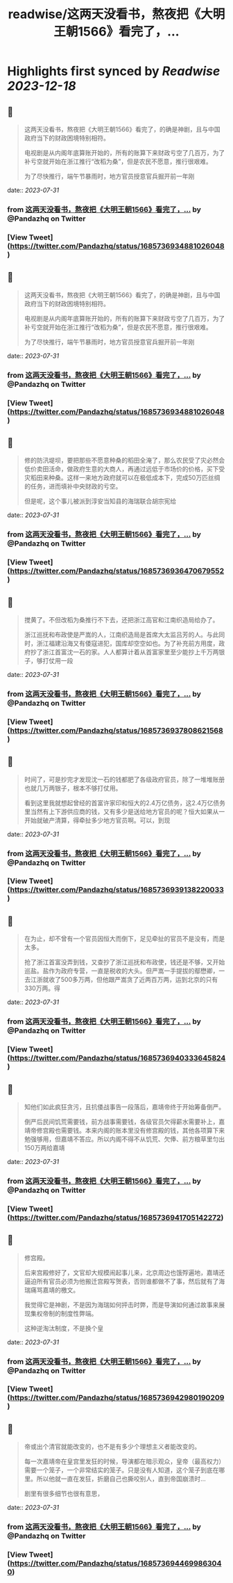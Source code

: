 :PROPERTIES:
:title: readwise/这两天没看书，熬夜把《大明王朝1566》看完了，...
:END:

:PROPERTIES:
:author: [[Pandazhq on Twitter]]
:full-title: "这两天没看书，熬夜把《大明王朝1566》看完了，..."
:category: [[tweets]]
:url: https://twitter.com/Pandazhq/status/1685736934881026048
:image-url: https://pbs.twimg.com/profile_images/872021763839803392/drXxtmlB.jpg
:END:

* Highlights first synced by [[Readwise]] [[2023-12-18]]
** 📌
#+BEGIN_QUOTE
这两天没看书，熬夜把《大明王朝1566》看完了，的确是神剧，且与中国政府当下的财政困境特别相符。

电视剧是从内阁年底算账开始的，所有的账算下来财政亏空了几百万，为了补亏空就开始在浙江推行“改稻为桑”，但是农民不愿意，推行很艰难。

为了尽快推行，端午节暴雨时，地方官员授意官兵掘开前一年刚 
#+END_QUOTE
    date:: [[2023-07-31]]
*** from _这两天没看书，熬夜把《大明王朝1566》看完了，..._ by @Pandazhq on Twitter
*** [View Tweet](https://twitter.com/Pandazhq/status/1685736934881026048)
** 📌
#+BEGIN_QUOTE
这两天没看书，熬夜把《大明王朝1566》看完了，的确是神剧，且与中国政府当下的财政困境特别相符。

电视剧是从内阁年底算账开始的，所有的账算下来财政亏空了几百万，为了补亏空就开始在浙江推行“改稻为桑”，但是农民不愿意，推行很艰难。

为了尽快推行，端午节暴雨时，地方官员授意官兵掘开前一年刚 
#+END_QUOTE
    date:: [[2023-07-31]]
*** from _这两天没看书，熬夜把《大明王朝1566》看完了，..._ by @Pandazhq on Twitter
*** [View Tweet](https://twitter.com/Pandazhq/status/1685736934881026048)
** 📌
#+BEGIN_QUOTE
修的防汛堤坝，要把那些不愿意种桑的稻田全淹了，那么农民受了灾必然会低价卖田活命，做政府生意的大商人，再通过远低于市场价的价格，买下受灾稻田来种桑。这样一来地方政府就可以在极低成本下，完成50万匹丝绸的任务，进而填补中央财政的亏空。

但是呢，这个事儿被派到淳安当知县的海瑞联合胡宗宪给 
#+END_QUOTE
    date:: [[2023-07-31]]
*** from _这两天没看书，熬夜把《大明王朝1566》看完了，..._ by @Pandazhq on Twitter
*** [View Tweet](https://twitter.com/Pandazhq/status/1685736936470679552)
** 📌
#+BEGIN_QUOTE
搅黄了。不但改稻为桑推行不下去，还把浙江高官和江南织造局给办了。

浙江巡抚和布政使是严嵩的人，江南织造局是首席大太监吕芳的人。与此同时，浙江福建沿海又有倭寇进犯，国库却空空如也。为了补充前方用度，政府抄了浙江首富沈一石的家。人人都算计着从首富家里至少能抄上千万两银子，够打仗用一段 
#+END_QUOTE
    date:: [[2023-07-31]]
*** from _这两天没看书，熬夜把《大明王朝1566》看完了，..._ by @Pandazhq on Twitter
*** [View Tweet](https://twitter.com/Pandazhq/status/1685736937808621568)
** 📌
#+BEGIN_QUOTE
时间了，可是抄完才发现沈一石的钱都肥了各级政府官员，除了一堆堆账册也就几万两银子，根本不够打仗用。

看到这里我就想起曾经的首富许家印和恒大的2.4万亿债务，这2.4万亿债务里当然有上下游供应商的钱，又有多少是送给地方官员的呢？恒大如果从一开始就破产清算，得牵扯多少地方官员啊。可以，到现 
#+END_QUOTE
    date:: [[2023-07-31]]
*** from _这两天没看书，熬夜把《大明王朝1566》看完了，..._ by @Pandazhq on Twitter
*** [View Tweet](https://twitter.com/Pandazhq/status/1685736939138220033)
** 📌
#+BEGIN_QUOTE
在为止，却不曾有一个官员因恒大而倒下，足见牵扯的官员不是没有，而是太多。

抢了浙江首富没弄到钱，又查抄了浙江巡抚和布政使，钱还是不够，又开始巡盐。盐作为政府专营，一直是税收的大头。但严嵩一手提拔的鄢懋卿，一去江浙就收了500多万两，但他跟严嵩贪了近两百万两，运到北京的只有330万两。得 
#+END_QUOTE
    date:: [[2023-07-31]]
*** from _这两天没看书，熬夜把《大明王朝1566》看完了，..._ by @Pandazhq on Twitter
*** [View Tweet](https://twitter.com/Pandazhq/status/1685736940333645824)
** 📌
#+BEGIN_QUOTE
知他们如此疯狂贪污，且抗倭战事告一段落后，嘉靖帝终于开始筹备倒严。

倒严后民间饥荒需要钱，前方战事需要钱，各级官员欠得薪水需要补上，嘉靖帝修宫殿也需要钱。本来内阁的账本里没有修宫殿的钱，其他各项算下来勉强够用，但嘉靖不答应。所以内阁不得不从饥荒、欠俸、前方粮草里匀出150万两给嘉靖 
#+END_QUOTE
    date:: [[2023-07-31]]
*** from _这两天没看书，熬夜把《大明王朝1566》看完了，..._ by @Pandazhq on Twitter
*** [View Tweet](https://twitter.com/Pandazhq/status/1685736941705142272)
** 📌
#+BEGIN_QUOTE
修宫殿。

后来宫殿修好了，文官却大规模闹起事儿来，北京周边也饿殍遍地，嘉靖还逼迫所有官员必须为他搬迁宫殿写贺表，否则谁都做不了事，然后就有了海瑞痛骂嘉靖的檄文。

我觉得它是神剧，不是因为海瑞如何抨击时弊，而是导演如何通过故事来展现集权帝制的制度性弊端。

这种逆淘汰制度，不是换个皇 
#+END_QUOTE
    date:: [[2023-07-31]]
*** from _这两天没看书，熬夜把《大明王朝1566》看完了，..._ by @Pandazhq on Twitter
*** [View Tweet](https://twitter.com/Pandazhq/status/1685736942980190209)
** 📌
#+BEGIN_QUOTE
帝或出个清官就能改变的，也不是有多少个理想主义者能改变的。

每一次嘉靖帝在皇宫里发狂的时候，导演都在暗示观众，皇帝（最高权力）需要一个笼子，一个非常结实的笼子。只是没有人知道，这个笼子到底在哪里。所以他就一直在发狂，折磨自己也撕咬别人，直到帝国崩溃时…

剧里有很多细节也很有意思， 
#+END_QUOTE
    date:: [[2023-07-31]]
*** from _这两天没看书，熬夜把《大明王朝1566》看完了，..._ by @Pandazhq on Twitter
*** [View Tweet](https://twitter.com/Pandazhq/status/1685736944699863040)